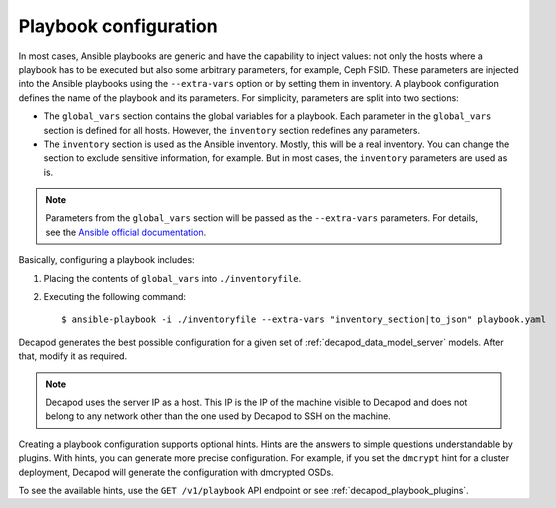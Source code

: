 .. _decapod_data_model_playbook_configuration:

======================
Playbook configuration
======================

In most cases, Ansible playbooks are generic and have the capability to inject
values: not only the hosts where a playbook has to be executed but also some
arbitrary parameters, for example, Ceph FSID. These parameters are injected
into the Ansible playbooks using the ``--extra-vars`` option or by setting
them in inventory. A playbook configuration defines the name of the playbook
and its parameters.
For simplicity, parameters are split into two sections:

* The ``global_vars`` section contains the global variables for a playbook.
  Each parameter in the ``global_vars`` section is defined for all hosts.
  However, the ``inventory`` section redefines any parameters.

* The ``inventory`` section is used as the Ansible inventory. Mostly, this
  will be a real inventory. You can change the section to exclude sensitive
  information, for example. But in most cases, the ``inventory`` parameters
  are used as is.

.. note::

   Parameters from the ``global_vars`` section will be passed as the
   ``--extra-vars`` parameters. For details, see the
   `Ansible official documentation <http://docs.ansible.com/ansible/playbooks_variables.html#passing-variables-on-the-command-line>`_.

Basically, configuring a playbook includes:

#. Placing the contents of ``global_vars`` into ``./inventoryfile``.
#. Executing the following command::

   $ ansible-playbook -i ./inventoryfile --extra-vars "inventory_section|to_json" playbook.yaml

Decapod generates the best possible configuration for a given set of
:ref:`decapod_data_model_server` models. After that, modify it as
required.

.. note::

   Decapod uses the server IP as a host. This IP is the IP of the machine
   visible to Decapod and does not belong to any network other than the
   one used by Decapod to SSH on the machine.

Creating a playbook configuration supports optional hints. Hints are the
answers to simple questions understandable by plugins. With hints, you can
generate more precise configuration. For example, if you set the ``dmcrypt``
hint for a cluster deployment, Decapod will generate the configuration with
dmcrypted OSDs.

To see the available hints, use the ``GET /v1/playbook`` API endpoint or see
:ref:`decapod_playbook_plugins`.

.. seealso::

   * :ref:`decapod_data_model_playbook_execution`
